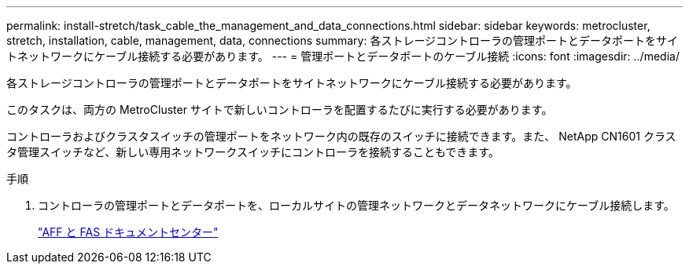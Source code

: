 ---
permalink: install-stretch/task_cable_the_management_and_data_connections.html 
sidebar: sidebar 
keywords: metrocluster, stretch, installation, cable, management, data, connections 
summary: 各ストレージコントローラの管理ポートとデータポートをサイトネットワークにケーブル接続する必要があります。 
---
= 管理ポートとデータポートのケーブル接続
:icons: font
:imagesdir: ../media/


[role="lead"]
各ストレージコントローラの管理ポートとデータポートをサイトネットワークにケーブル接続する必要があります。

このタスクは、両方の MetroCluster サイトで新しいコントローラを配置するたびに実行する必要があります。

コントローラおよびクラスタスイッチの管理ポートをネットワーク内の既存のスイッチに接続できます。また、 NetApp CN1601 クラスタ管理スイッチなど、新しい専用ネットワークスイッチにコントローラを接続することもできます。

.手順
. コントローラの管理ポートとデータポートを、ローカルサイトの管理ネットワークとデータネットワークにケーブル接続します。
+
https://docs.netapp.com/platstor/index.jsp["AFF と FAS ドキュメントセンター"]


